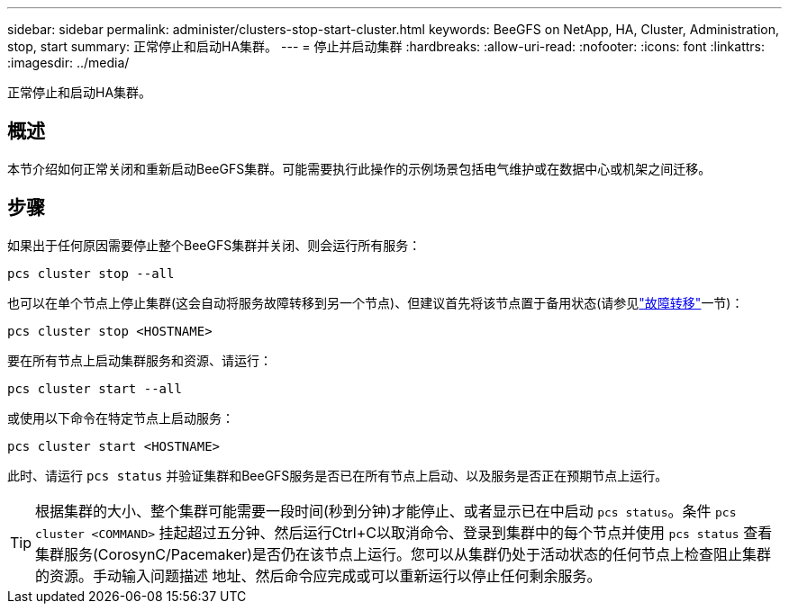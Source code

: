 ---
sidebar: sidebar 
permalink: administer/clusters-stop-start-cluster.html 
keywords: BeeGFS on NetApp, HA, Cluster, Administration, stop, start 
summary: 正常停止和启动HA集群。 
---
= 停止并启动集群
:hardbreaks:
:allow-uri-read: 
:nofooter: 
:icons: font
:linkattrs: 
:imagesdir: ../media/


[role="lead"]
正常停止和启动HA集群。



== 概述

本节介绍如何正常关闭和重新启动BeeGFS集群。可能需要执行此操作的示例场景包括电气维护或在数据中心或机架之间迁移。



== 步骤

如果出于任何原因需要停止整个BeeGFS集群并关闭、则会运行所有服务：

[source, console]
----
pcs cluster stop --all
----
也可以在单个节点上停止集群(这会自动将服务故障转移到另一个节点)、但建议首先将该节点置于备用状态(请参见link:clusters-failover-failback.html["故障转移"^]一节)：

[source, console]
----
pcs cluster stop <HOSTNAME>
----
要在所有节点上启动集群服务和资源、请运行：

[source, console]
----
pcs cluster start --all
----
或使用以下命令在特定节点上启动服务：

[source, console]
----
pcs cluster start <HOSTNAME>
----
此时、请运行 `pcs status` 并验证集群和BeeGFS服务是否已在所有节点上启动、以及服务是否正在预期节点上运行。


TIP: 根据集群的大小、整个集群可能需要一段时间(秒到分钟)才能停止、或者显示已在中启动 `pcs status`。条件 `pcs cluster <COMMAND>` 挂起超过五分钟、然后运行Ctrl+C以取消命令、登录到集群中的每个节点并使用 `pcs status` 查看集群服务(CorosynC/Pacemaker)是否仍在该节点上运行。您可以从集群仍处于活动状态的任何节点上检查阻止集群的资源。手动输入问题描述 地址、然后命令应完成或可以重新运行以停止任何剩余服务。
